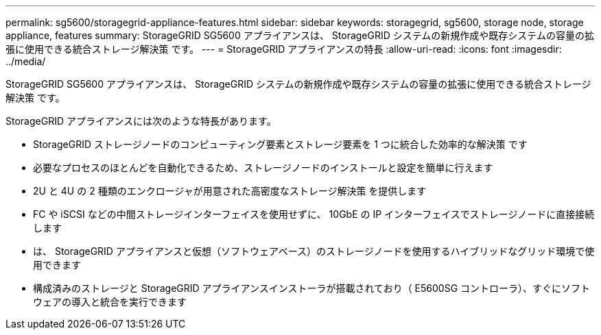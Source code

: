 ---
permalink: sg5600/storagegrid-appliance-features.html 
sidebar: sidebar 
keywords: storagegrid, sg5600, storage node, storage appliance, features 
summary: StorageGRID SG5600 アプライアンスは、 StorageGRID システムの新規作成や既存システムの容量の拡張に使用できる統合ストレージ解決策 です。 
---
= StorageGRID アプライアンスの特長
:allow-uri-read: 
:icons: font
:imagesdir: ../media/


[role="lead"]
StorageGRID SG5600 アプライアンスは、 StorageGRID システムの新規作成や既存システムの容量の拡張に使用できる統合ストレージ解決策 です。

StorageGRID アプライアンスには次のような特長があります。

* StorageGRID ストレージノードのコンピューティング要素とストレージ要素を 1 つに統合した効率的な解決策 です
* 必要なプロセスのほとんどを自動化できるため、ストレージノードのインストールと設定を簡単に行えます
* 2U と 4U の 2 種類のエンクロージャが用意された高密度なストレージ解決策 を提供します
* FC や iSCSI などの中間ストレージインターフェイスを使用せずに、 10GbE の IP インターフェイスでストレージノードに直接接続します
* は、 StorageGRID アプライアンスと仮想（ソフトウェアベース）のストレージノードを使用するハイブリッドなグリッド環境で使用できます
* 構成済みのストレージと StorageGRID アプライアンスインストーラが搭載されており（ E5600SG コントローラ）、すぐにソフトウェアの導入と統合を実行できます

